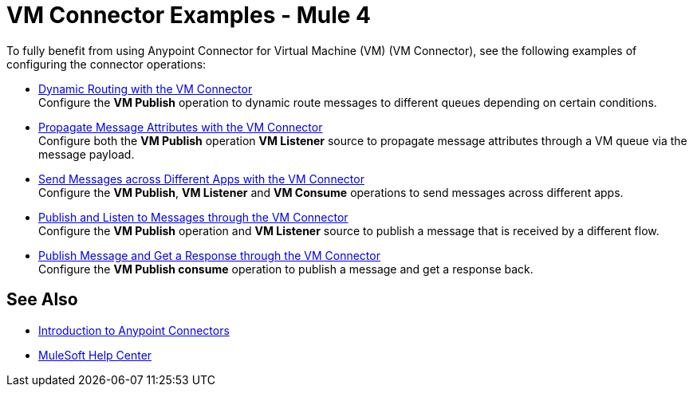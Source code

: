 = VM Connector Examples - Mule 4
:page-aliases: connectors::vm/vm-connector-examples.adoc

To fully benefit from using Anypoint Connector for Virtual Machine (VM) (VM Connector), see the following examples of configuring the connector operations:

* xref:vm-dynamic-routing.adoc[Dynamic Routing with the VM Connector] +
Configure the *VM Publish* operation to dynamic route messages to different queues depending on certain conditions.
* xref:vm-propagate-messages.adoc[Propagate Message Attributes with the VM Connector] +
Configure both the *VM Publish* operation *VM Listener* source to propagate message attributes through a VM queue via the message payload.
* xref:vm-publish-across-apps.adoc[Send Messages across Different Apps with the VM Connector ] +
Configure the *VM Publish*, *VM Listener* and *VM Consume* operations to send messages across different apps.
* xref:vm-publish-listen.adoc[Publish and Listen to Messages through the VM Connector] +
Configure the *VM Publish* operation and *VM Listener* source to publish a message that is received by a different flow.
* xref:vm-publish-response.adoc[Publish Message and Get a Response through the VM Connector] +
Configure the *VM Publish consume* operation to publish a message and get a response back.

== See Also

* xref:connectors::introduction/introduction-to-anypoint-connectors.adoc[Introduction to Anypoint Connectors]
* https://help.mulesoft.com[MuleSoft Help Center]
